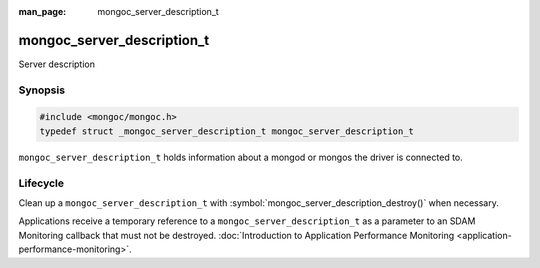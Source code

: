 :man_page: mongoc_server_description_t

mongoc_server_description_t
===========================

Server description

Synopsis
--------

.. code-block:: c

  #include <mongoc/mongoc.h>
  typedef struct _mongoc_server_description_t mongoc_server_description_t

``mongoc_server_description_t`` holds information about a mongod or mongos the driver is connected to.

Lifecycle
---------

Clean up a ``mongoc_server_description_t`` with :symbol:`mongoc_server_description_destroy()` when necessary.

Applications receive a temporary reference to a ``mongoc_server_description_t`` as a parameter to an SDAM Monitoring callback that must not be destroyed.
:doc:`Introduction to Application Performance Monitoring <application-performance-monitoring>`.

.. only:: html

  Functions
  ---------

  .. toctree::
    :titlesonly:
    :maxdepth: 1

    mongoc_server_description_destroy
    mongoc_server_description_host
    mongoc_server_description_id
    mongoc_server_description_ismaster
    mongoc_server_description_last_update_time
    mongoc_server_description_new_copy
    mongoc_server_description_round_trip_time
    mongoc_server_description_type
    mongoc_server_descriptions_destroy_all

.. seealso::

  | :symbol:`mongoc_client_get_server_descriptions()`.

